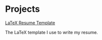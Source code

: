 * Projects

**** [[https://github.com/diana-anna/resume-template][LaTeX Resume Template]]

The LaTeX template I use to write my resume.
